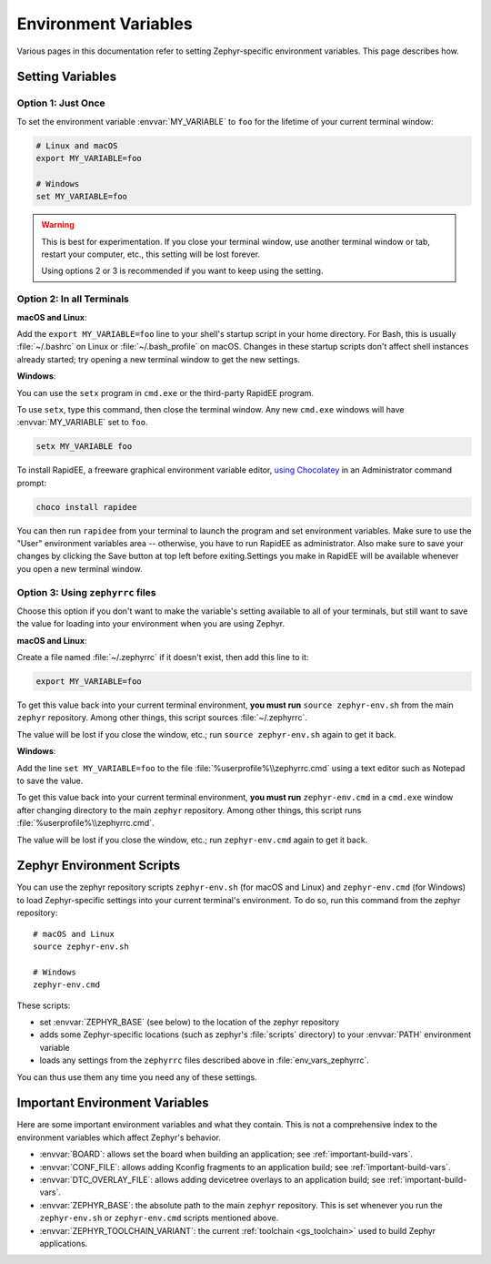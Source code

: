 .. _env_vars:

Environment Variables
=====================

Various pages in this documentation refer to setting Zephyr-specific
environment variables. This page describes how.

Setting Variables
*****************

Option 1: Just Once
-------------------

To set the environment variable :envvar:`MY_VARIABLE` to ``foo`` for the
lifetime of your current terminal window:

.. code-block:: console

   # Linux and macOS
   export MY_VARIABLE=foo

   # Windows
   set MY_VARIABLE=foo

.. warning::

  This is best for experimentation. If you close your terminal window, use
  another terminal window or tab, restart your computer, etc., this setting
  will be lost forever.

  Using options 2 or 3 is recommended if you want to keep using the setting.

Option 2: In all Terminals
--------------------------

**macOS and Linux**:

Add the ``export MY_VARIABLE=foo`` line to your shell's startup script in your
home directory. For Bash, this is usually :file:`~/.bashrc` on Linux or
:file:`~/.bash_profile` on macOS.  Changes in these startup scripts don't
affect shell instances already started; try opening a new terminal window to get
the new settings.

**Windows**:

You can use the ``setx`` program in ``cmd.exe`` or the third-party
RapidEE program.

To use ``setx``, type this command, then close the terminal window. Any new
``cmd.exe`` windows will have :envvar:`MY_VARIABLE` set to ``foo``.

.. code-block:: console

   setx MY_VARIABLE foo

To install RapidEE, a freeware graphical environment variable
editor, `using Chocolatey`_ in an Administrator command prompt:

.. code-block:: console

   choco install rapidee

You can then run ``rapidee`` from your terminal to launch the program and set
environment variables. Make sure to use the "User" environment variables area
-- otherwise, you have to run RapidEE as administrator. Also make sure to save
your changes by clicking the Save button at top left before exiting.Settings
you make in RapidEE will be available whenever you open a new terminal window.

.. _env_vars_zephyrrc:

Option 3: Using ``zephyrrc`` files
----------------------------------

Choose this option if you don't want to make the variable's setting available
to all of your terminals, but still want to save the value for loading into
your environment when you are using Zephyr.

**macOS and Linux**:

Create a file named :file:`~/.zephyrrc` if it doesn't exist, then add this line
to it:

.. code-block:: console

   export MY_VARIABLE=foo

To get this value back into your current terminal environment, **you must run**
``source zephyr-env.sh`` from the main ``zephyr`` repository. Among other
things, this script sources :file:`~/.zephyrrc`.

The value will be lost if you close the window, etc.; run ``source
zephyr-env.sh`` again to get it back.

**Windows**:

Add the line ``set MY_VARIABLE=foo`` to the file
:file:`%userprofile%\\zephyrrc.cmd` using a text editor such as Notepad to save
the value.

To get this value back into your current terminal environment, **you must run**
``zephyr-env.cmd`` in a ``cmd.exe`` window after changing directory to the main
``zephyr`` repository.  Among other things, this script runs
:file:`%userprofile%\\zephyrrc.cmd`.

The value will be lost if you close the window, etc.; run ``zephyr-env.cmd``
again to get it back.

.. _zephyr-env:

Zephyr Environment Scripts
**************************

You can use the zephyr repository scripts ``zephyr-env.sh`` (for macOS and
Linux) and ``zephyr-env.cmd`` (for Windows) to load Zephyr-specific settings
into your current terminal's environment. To do so, run this command from the
zephyr repository::

  # macOS and Linux
  source zephyr-env.sh

  # Windows
  zephyr-env.cmd

These scripts:

- set :envvar:`ZEPHYR_BASE` (see below) to the location of the zephyr
  repository
- adds some Zephyr-specific locations (such as zephyr's :file:`scripts`
  directory) to your :envvar:`PATH` environment variable
- loads any settings from the ``zephyrrc`` files described above in
  :file:`env_vars_zephyrrc`.

You can thus use them any time you need any of these settings.

.. _env_vars_important:

Important Environment Variables
*******************************

Here are some important environment variables and what they contain. This is
not a comprehensive index to the environment variables which affect Zephyr's
behavior.

- :envvar:`BOARD`: allows set the board when building an application; see
  :ref:`important-build-vars`.
- :envvar:`CONF_FILE`: allows adding Kconfig fragments to an application build;
  see :ref:`important-build-vars`.
- :envvar:`DTC_OVERLAY_FILE`: allows adding devicetree overlays to an
  application build; see :ref:`important-build-vars`.
- :envvar:`ZEPHYR_BASE`: the absolute path to the main ``zephyr`` repository.
  This is set whenever you run the ``zephyr-env.sh`` or ``zephyr-env.cmd``
  scripts mentioned above.
- :envvar:`ZEPHYR_TOOLCHAIN_VARIANT`: the current :ref:`toolchain
  <gs_toolchain>` used to build Zephyr applications.

.. _using Chocolatey: https://chocolatey.org/packages/RapidEE
